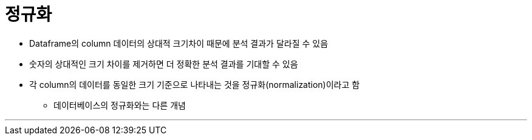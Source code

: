 = 정규화

* Dataframe의 column 데이터의 상대적 크기차이 때문에 분석 결과가 달라질 수 있음
* 숫자의 상대적인 크기 차이를 제거하면 더 정확한 분석 결과를 기대할 수 있음
* 각 column의 데이터를 동일한 크기 기준으로 나타내는 것을 정규화(normalization)이라고 함
** 데이터베이스의 정규화와는 다른 개념

---

